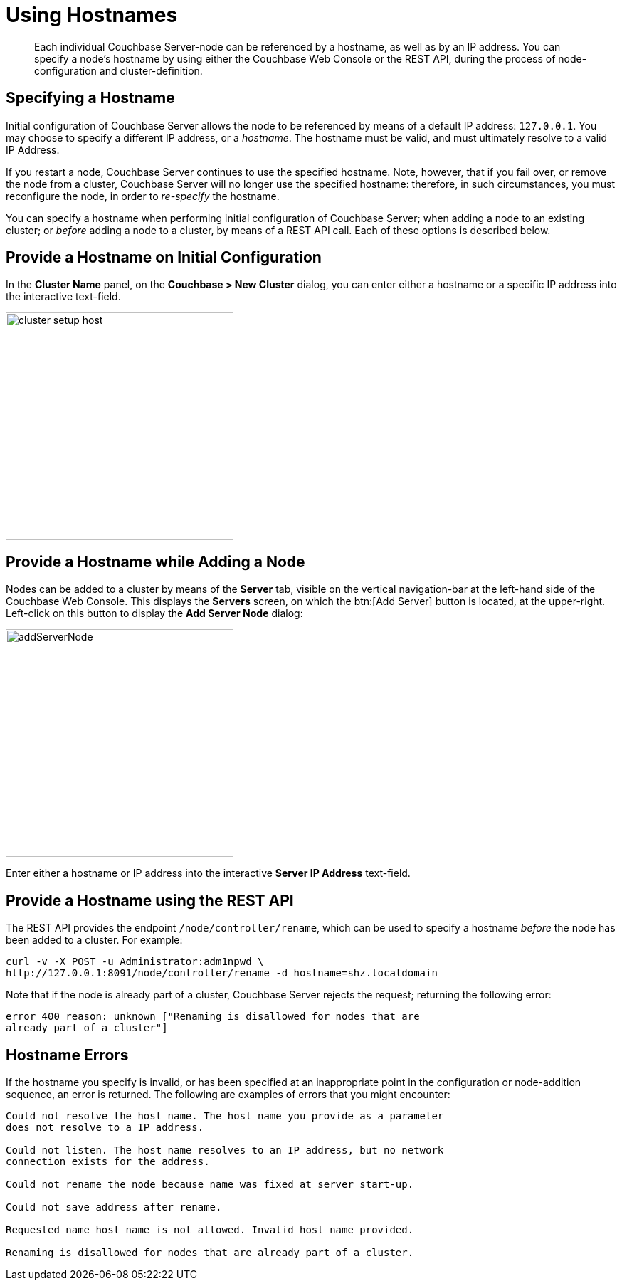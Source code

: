 [#topic_ggq_hfy_p4]
= Using Hostnames

[abstract]
Each individual Couchbase Server-node can be referenced by a hostname, as well as by an IP address.
You can specify a node's hostname by using either the Couchbase Web Console or the REST API, during the process of node-configuration and cluster-definition.

== Specifying a Hostname

Initial configuration of Couchbase Server allows the node to be referenced by means of a default IP address: `127.0.0.1`.
You may choose to specify a different IP address, or a _hostname_.
The hostname must be valid, and must ultimately resolve to a valid IP Address.

If you restart a node, Couchbase Server continues to use the specified hostname.
Note, however, that if you fail over, or remove the node from a cluster, Couchbase Server will no longer use the specified hostname: therefore, in such circumstances, you must reconfigure the node, in order to _re-specify_ the hostname.

You can specify a hostname when performing initial configuration of Couchbase Server; when adding a node to an existing cluster; or _before_ adding a node to a cluster, by means of a REST API call.
Each of these options is described below.

== Provide a Hostname on Initial Configuration

In the [.uicontrol]*Cluster Name* panel, on the [.uicontrol]*Couchbase > New Cluster* dialog, you can enter either a hostname or a specific IP address into the interactive text-field.

[#image_cwm_4rd_dt]
image::admin/picts/cluster-setup-host.png[,320,align=left]

== Provide a Hostname while Adding a Node

Nodes can be added to a cluster by means of the [.uicontrol]*Server* tab, visible on the vertical navigation-bar at the left-hand side of the Couchbase Web Console.
This displays the [.uicontrol]*Servers* screen, on which the btn:[Add Server] button is located, at the upper-right.
Left-click on this button to display the [.uicontrol]*Add Server Node* dialog:

[#add_server_node]
image::addServerNode.png[,320,align=left]

Enter either a hostname or IP address into the interactive [.uicontrol]*Server IP Address* text-field.

== Provide a Hostname using the REST API

The REST API provides the endpoint `/node/controller/rename`, which can be used to specify a hostname _before_ the node has been added to a cluster.
For example:

[source,bash]
----
curl -v -X POST -u Administrator:adm1npwd \
http://127.0.0.1:8091/node/controller/rename -d hostname=shz.localdomain
----

Note that if the node is already part of a cluster, Couchbase Server rejects the request; returning the following error:

[source,bash]
----
error 400 reason: unknown ["Renaming is disallowed for nodes that are 
already part of a cluster"]
----

== Hostname Errors

If the hostname you specify is invalid, or has been specified at an inappropriate point in the configuration or node-addition sequence, an error is returned.
The following are examples of errors that you might encounter:

[source,bash]
----
Could not resolve the host name. The host name you provide as a parameter
does not resolve to a IP address.

Could not listen. The host name resolves to an IP address, but no network
connection exists for the address.
        
Could not rename the node because name was fixed at server start-up.

Could not save address after rename.

Requested name host name is not allowed. Invalid host name provided.

Renaming is disallowed for nodes that are already part of a cluster.
----
